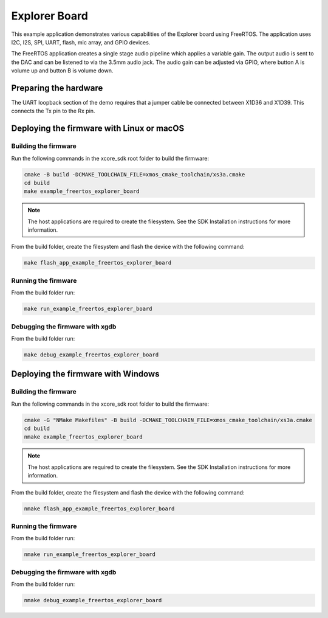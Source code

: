 ##############
Explorer Board
##############

This example application demonstrates various capabilities of the Explorer board using FreeRTOS. The application uses I2C, I2S, SPI, UART, flash, mic array, and GPIO devices.

The FreeRTOS application creates a single stage audio pipeline which applies a variable gain. The output audio is sent to the DAC and can be listened to via the 3.5mm audio jack. The audio gain can be adjusted via GPIO, where button A is volume up and button B is volume down.

**********************
Preparing the hardware
**********************

The UART loopback section of the demo requires that a jumper cable be connected between X1D36 and X1D39. This connects the Tx pin to the Rx pin.

******************************************
Deploying the firmware with Linux or macOS
******************************************

=====================
Building the firmware
=====================

Run the following commands in the xcore_sdk root folder to build the firmware:

.. code-block:: console

    cmake -B build -DCMAKE_TOOLCHAIN_FILE=xmos_cmake_toolchain/xs3a.cmake
    cd build
    make example_freertos_explorer_board

.. note::

   The host applications are required to create the filesystem.  See the SDK Installation instructions for more information.

From the build folder, create the filesystem and flash the device with the following command:

.. code-block:: console

    make flash_app_example_freertos_explorer_board

====================
Running the firmware
====================

From the build folder run:

.. code-block:: console

    make run_example_freertos_explorer_board

================================
Debugging the firmware with xgdb
================================

From the build folder run:

.. code-block:: console

    make debug_example_freertos_explorer_board

***********************************
Deploying the firmware with Windows
***********************************

=====================
Building the firmware
=====================

Run the following commands in the xcore_sdk root folder to build the firmware:

.. code-block:: console

    cmake -G "NMake Makefiles" -B build -DCMAKE_TOOLCHAIN_FILE=xmos_cmake_toolchain/xs3a.cmake
    cd build
    nmake example_freertos_explorer_board

.. note::

   The host applications are required to create the filesystem.  See the SDK Installation instructions for more information.

From the build folder, create the filesystem and flash the device with the following command:

.. code-block:: console

    nmake flash_app_example_freertos_explorer_board

====================
Running the firmware
====================

From the build folder run:

.. code-block:: console

    nmake run_example_freertos_explorer_board

================================
Debugging the firmware with xgdb
================================

From the build folder run:

.. code-block:: console

    nmake debug_example_freertos_explorer_board
